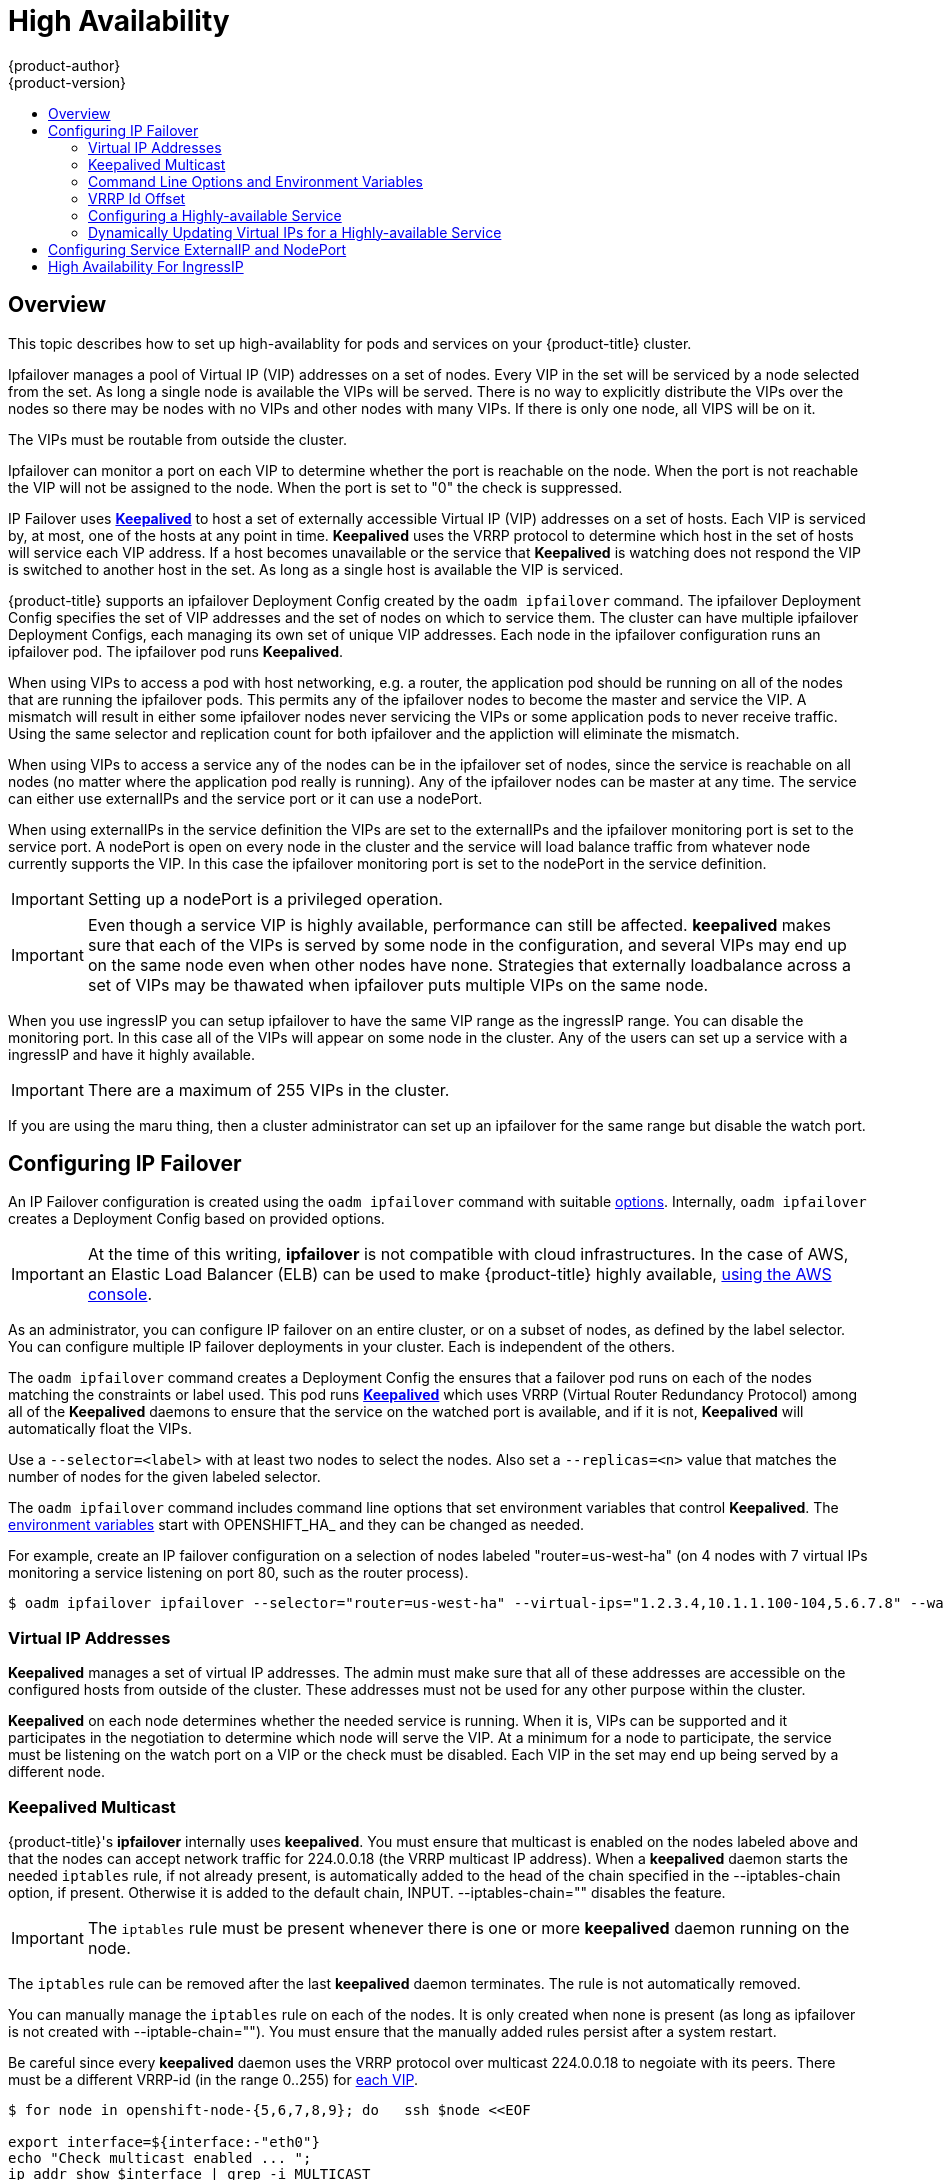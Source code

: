 [[admin-guide-high-availability]]
= High Availability
{product-author}
{product-version}
:data-uri:
:icons:
:experimental:
:toc: macro
:toc-title:

toc::[]

== Overview
This topic describes how to set up high-availablity for pods and services on your
{product-title} cluster.

Ipfailover manages a pool of Virtual IP (VIP) addresses on a set of nodes. Every VIP in the set
will be serviced by a node selected from the set. As long a single node is available the VIPs will be served.
There is no way to explicitly distribute the VIPs over the nodes so there may be nodes with no VIPs and other
nodes with many VIPs. If there is only one node, all VIPS will be on it.

The VIPs must be routable from outside the cluster.

Ipfailover can monitor a port on each VIP to determine whether the port is reachable on the node. When the port is not
reachable the VIP will not be assigned to the node. When the port is set to "0" the check is suppressed.

IP Failover uses link:http://www.keepalived.org/[*Keepalived*] to host a set of externally accessible
Virtual IP (VIP) addresses on a set of hosts.  Each VIP is serviced by, at most, one of the hosts at
any point in time.  *Keepalived* uses the VRRP protocol to determine which host in the set of hosts
will service each VIP address.  If a host becomes unavailable or the service that *Keepalived* is watching does not
respond the VIP is switched to another host in the set. As long as a single host is available the VIP is serviced.

{product-title} supports an ipfailover Deployment Config created by the `oadm ipfailover` command. The ipfailover
Deployment Config specifies the set of VIP addresses and the set of nodes on which to service them. The cluster
can have multiple ipfailover Deployment Configs, each managing its own set of unique VIP addresses. Each node in the
ipfailover configuration runs an ipfailover pod. The ipfailover pod runs *Keepalived*.

When using VIPs to access a pod with host networking, e.g. a router, the application pod should be running on all of
 the nodes that are running the ipfailover pods. This permits any of the ipfailover nodes to become the master and
service the VIP.  A mismatch will result in either some ipfailover nodes never servicing the VIPs or some application
pods to never receive traffic.  Using the same selector and replication count for both ipfailover and the appliction
will eliminate the mismatch.

When using VIPs to access a service any of the nodes can be in the ipfailover set of nodes, since the service is
reachable on all nodes (no matter where the application pod really is running).  Any of the ipfailover nodes can
be master at any time. The service can either use externalIPs and the service port or it can use a nodePort.

When using externalIPs in the service definition the VIPs are set to the externalIPs and the ipfailover monitoring port
is set to the service port.  A nodePort is open on every node in the cluster and the service will load balance traffic
from whatever node currently supports the VIP. In this case the ipfailover monitoring port is set to the nodePort in the
service definition.

IMPORTANT: Setting up a nodePort is a privileged operation.

IMPORTANT: Even though a service VIP is highly available, performance can still be affected. *keepalived*
makes sure that each of the VIPs is served by some node in the configuration, and several VIPs may end up
on the same node even when other nodes have none. Strategies that externally loadbalance across a set of VIPs
may be thawated when ipfailover puts multiple VIPs on the same node.


When you use ingressIP you can setup ipfailover to have the same VIP range as the ingressIP range. You can disable the
monitoring port. In this case all of the VIPs will appear on some node in the cluster. Any of the users can set up a service
with a ingressIP and have it highly available.

IMPORTANT: There are a maximum of 255 VIPs in the cluster.


If you are using the maru thing, then a cluster administrator can set up an ipfailover for the same range but disable the watch port.

////
You can configure a highly-available router or network setup by running multiple
instances of the pod and fronting them with a balancing tier. This can be
something as simple as DNS round robin, or as complex as multiple load-balancing
layers.

=== DNS Round Robin [[dns-round-robin]]

As a simple example, you can create a zone file for a DNS server, such as BIND,
that maps multiple A records for a single domain name. When clients do a lookup,
they are given one of the many records, in order, as a round robin scheme.

[NOTE]
====
The procedure below uses wildcard DNS with multiple A records to achieve the
desired round robin. The wildcard could be further distributed into shards with:

****
`*._<shard>_`
****
====

.To Configure Simple DNS Round Robin:
. Add a new zone that points to your file:
+
====

----
#### named.conf
    zone "v3.rhcloud.com" IN {
            type master;
            file "v3.rhcloud.com.zone";
    };

----
====

. Define the round robin mappings for the DNS lookup:
+
====

----
#### v3.rhcloud.com.zone
    $ORIGIN v3.rhcloud.com.

    @       IN      SOA     . v3.rhcloud.com. (
                         2009092001         ; Serial
                             604800         ; Refresh
                              86400         ; Retry
                            1206900         ; Expire
                                300 )       ; Negative Cache TTL
            IN      NS      ns1.v3.rhcloud.com.
    ns1     IN      A       127.0.0.1
    *       IN      A       10.245.2.2
            IN      A       10.245.2.3


----
====

. Test the entry. The following example test uses `dig` (available in the
*bind-utils* package) in a *Vagrant* environment to show multiple answers for
the same lookup. Performing multiple pings shows the resolution swapping between
IP addresses:
+
[options="nowrap"]
====

----

$ dig hello-openshift.shard1.v3.rhcloud.com

; <<>> DiG 9.9.4-P2-RedHat-9.9.4-16.P2.fc20 <<>> hello-openshift.shard1.v3.rhcloud.com
;; global options: +cmd
;; Got answer:
;; ->>HEADER<<- opcode: QUERY, status: NOERROR, id: 36389
;; flags: qr aa rd; QUERY: 1, ANSWER: 2, AUTHORITY: 1, ADDITIONAL: 2
;; WARNING: recursion requested but not available

;; OPT PSEUDOSECTION:
; EDNS: version: 0, flags:; udp: 4096
;; QUESTION SECTION:
;hello-openshift.shard1.v3.rhcloud.com. IN A

;; ANSWER SECTION:
hello-openshift.shard1.v3.rhcloud.com. 300 IN A	10.245.2.2
hello-openshift.shard1.v3.rhcloud.com. 300 IN A	10.245.2.3

;; AUTHORITY SECTION:
v3.rhcloud.com.		300	IN	NS	ns1.v3.rhcloud.com.

;; ADDITIONAL SECTION:
ns1.v3.rhcloud.com.	300	IN	A	127.0.0.1

;; Query time: 5 msec
;; SERVER: 10.245.2.3#53(10.245.2.3)
;; WHEN: Wed Nov 19 19:01:32 UTC 2014
;; MSG SIZE  rcvd: 132

$ ping hello-openshift.shard1.v3.rhcloud.com
PING hello-openshift.shard1.v3.rhcloud.com (10.245.2.3) 56(84) bytes of data.
...
^C
--- hello-openshift.shard1.v3.rhcloud.com ping statistics ---
2 packets transmitted, 2 received, 0% packet loss, time 1000ms
rtt min/avg/max/mdev = 0.272/0.573/0.874/0.301 ms

$ ping hello-openshift.shard1.v3.rhcloud.com
[...]
----

====
////

[[configuring-ip-failover]]
== Configuring IP Failover

An IP Failover configuration is created using the `oadm ipfailover` command with suitable
xref:../admin_guide/high_availability.adoc#options-environment-variables[options].
Internally, `oadm ipfailover` creates a Deployment Config based on provided options.

[IMPORTANT]
====
At the time of this writing, *ipfailover* is not compatible with cloud
infrastructures. In the case of AWS, an Elastic Load Balancer (ELB) can be used
to make {product-title} highly available,
link:http://docs.aws.amazon.com/ElasticLoadBalancing/latest/DeveloperGuide/elb-getting-started.html[using
the AWS console].
====

As an administrator, you can configure IP failover on an entire cluster, or on a
subset of nodes, as defined by the label selector. You can configure multiple
IP failover deployments in your cluster. Each is independent of the others.

The `oadm ipfailover` command creates a Deployment Config the ensures that a failover pod runs on each of the nodes
matching the constraints or label used. This pod runs link:http://www.keepalived.org/[*Keepalived*]
which uses VRRP (Virtual Router Redundancy Protocol) among all of the *Keepalived* daemons to ensure
that the service on the watched port is available, and if it is not, *Keepalived* will automatically
float the VIPs.

Use a `--selector=<label>` with at least two nodes to select
the nodes. Also set a `--replicas=<n>` value that matches the
number of nodes for the given labeled selector.

The `oadm ipfailover` command includes command line options that set environment
variables that control *Keepalived*. The
xref:../admin_guide/high_availability.adoc#options-environment-variables[environment variables]
start with OPENSHIFT_HA_ and they can be changed as needed.

For example, create an IP failover configuration on a selection of nodes labeled
"router=us-west-ha" (on 4 nodes with 7 virtual IPs monitoring a service
listening on port 80, such as the router process).

----
$ oadm ipfailover ipfailover --selector="router=us-west-ha" --virtual-ips="1.2.3.4,10.1.1.100-104,5.6.7.8" --watch-port=80 --replicas=4 --create
----


////
You can view what the configuration configuration that would look like
using one of the supported formats (the example below uses the JSON format):

----
$ oadm ipfailover [<Ip_failover_config_name>] <options> -o json
----

==== ipfailover command options (subset)
The list of command options described here are a subset that are relevant to this document.

            <options> = One or more of:
                --create
                --credentials=<credentials>
                -l,--selector=<selector>
                --virtual-ips=<ip-range>
                -i|--interface=<interface>
                -w|--watch-port=<port>

            <credentials> = <string> - Path to .kubeconfig file containing credentials to use to contact the master.
            <selector> = <string> - The node selector to use for running the HA sidecar pods.
            <ip-range> = string - One or more comma separated IP address or ranges.
                                  Example: 10.2.3.42,10.2.3.80-84,10.2.3.21
            <interface> = <string> - The interface to use.
                                     Default: Default interface on node or eth0
            <port> = <number> - Port to watch for resource availability.
                                Default: 80.
            <string> = a string of characters.
            <number> = a number ([0-9]*).
////

[[virtual-ips]]
=== Virtual IP Addresses
*Keepalived* manages a set of virtual IP addresses. The admin must make sure that all of these addresses
are accessible on the configured hosts from outside of the cluster. These addresses must not be used for any
other purpose within the cluster.

*Keepalived* on each node determines whether the needed service is running. When it is, VIPs can be supported
and it participates in the negotiation to determine which node will serve the VIP. At a minimum
for a node to participate, the service must be listening on the watch port on a VIP or the check must be disabled.
Each VIP in the set may end up being served by a different node.

[[kepalived-multicast]]
=== Keepalived Multicast
{product-title}'s *ipfailover* internally uses *keepalived*. You must ensure that multicast is enabled on the nodes
labeled above and that the nodes can accept network traffic for 224.0.0.18 (the VRRP multicast IP address).
When a *keepalived* daemon starts the needed `iptables` rule, if not already present, is automatically added to
the head of the chain specified in the --iptables-chain option, if present. Otherwise it is added to the default
chain, INPUT. --iptables-chain="" disables the feature.

IMPORTANT: The `iptables` rule must be present whenever there is one or more *keepalived* daemon running on the node.

The `iptables` rule can be removed after the last *keepalived* daemon terminates. The rule is not automatically removed.

You can manually manage the `iptables` rule on each of the nodes. It is only created when none is present (as long
as ipfailover is not created with --iptable-chain="").  You must ensure that the manually added rules persist after
a system restart.

Be careful since every *keepalived* daemon uses the VRRP protocol over multicast 224.0.0.18 to negoiate with its
peers.  There must be a different VRRP-id (in the range 0..255) for
xref:../admin_guide/high_availability.adoc#ha-vrrp-id-offset[each VIP].

====
----
$ for node in openshift-node-{5,6,7,8,9}; do   ssh $node <<EOF

export interface=${interface:-"eth0"}
echo "Check multicast enabled ... ";
ip addr show $interface | grep -i MULTICAST

echo "Check multicast groups ... "
ip maddr show $interface | grep 224.0.0 | grep $interface

EOF
done;
----
====

[[options-environment-variables]]
=== Command Line Options and Environment Variables

.Command Line Options and Environment Variables
[cols="1a,3a,1a,4a",options="header"]
|===

| Option | Variable Name | Default | Notes

|--watch-port
|`*OPENSHIFT_HA_MONITOR_PORT*`
|80
|The ipfailover pod will test that it can open a TCP connection to this port on each VIP. If it can, then the
service is considered to be running. When set to 0 the test always passes.

|--interface
|`*OPENSHIFT_HA_NETWORK_INTERFACE*`
|
|The interface name for the ip failover to use to send VRRP traffic. By default, eth0 is used.

|
|`*OPENSHIFT_HA_REPLICA_COUNT*`
|2
|This must match spec.replicas in the Deployment Config

|--virtual-ips
|`*OPENSHIFT_HA_VIRTUAL_IPS*`
|
|The list of IP address ranges to replicate. This must be provided. E.g., 1.2.3.4-6,1.2.3.9
See xref:../admin_guide/high_availability.adoc#ha-vrrp-id-offset[discussion]

|--vrrp-id-offset
|`*OPENSHIFT_HA_VRRP_ID_OFFSET*`
|0
|See xref:../admin_guide/high_availability.adoc#ha-vrrp-id-offset[VRRP Id Offset] discussion.

|--iptables-chain
|`*OPENSHIFT_HA_IPTABLES_CHAIN*`
|INPUT
|The name of the iptables chain to automatically add an iptables rule to allow the VRRP traffic on. If the
value is not set, an iptables rule will not be added. If the chain does not exist it is not created.

|===

[[ha-vrrp-id-offset]]
=== VRRP Id Offset
Each of the ipfailover pods that are managed by the ipfailover Deployment Config (1 pod per node/replica) run a
*keepalived* daemon. As more ipfailover Deployment Configs are configured more pods are created and more daemons
join into the common VRRP negotiation that is done by all of the *keepalived* daemons that determines which nodes
will service which VIPs.

Internally, *keepalived* assigns a vrrp-id to each VIP and each VIP must have a unique vrrp-id. The negotiation
uses the set of vrrp-ids and when a decision is made the VIP coresponding to the winning vrrp-id is serviced
on the winning node.

So, for every VIP defined in the ipfailover Deployment Config, the ipfailover pod must assign a corresponding vrrp-id.
This is done by starting at --vrrp-id-offset and sequentially assigning the vrrp-ids to
the list of VIPs.  The vrrp-ids may have values in the range 1..255.

When there are multiple ipfailover Deployment Configs care must be taken to specify --vrrp-id-offset so that there is
room to increase the number of VIPS in the Deployment Config and none of the vrrp-id ranges overlap.

[[configuring-a-highly-available-service]]
=== Configuring a Highly-available Service
The following steps describe how to set up highly-available *router* and *geo-cache* network services
with IP failover on a set of nodes.

. Label the nodes that will be used for the services. This step can be optional if you run the
services on all of the nodes in your {product-title} cluster and will use VIPs that can
float within all nodes in the cluster.
+
The following example defines a label for nodes that are servicing
traffic in the US west geography *ha-svc-nodes=geo-us-west*:
+
====
----
$ oc label nodes openshift-node-{5,6,7,8,9} "ha-svc-nodes=geo-us-west"
----
====

. Next create the service account. You can use *ipfailover* or when using
a router, depending on your environment policies, you can either reuse the *router*
service account created previously or a new *ipfailover* service account.
+
The example below creates a new service account with the name *ipfailover* in the *default* namespace:
+
====
----
$ oc create serviceaccount ipfailover -n default
----
====

. Add the *ipfailover* service account in the *default* namespace to the *privileged* SCC:
+
====
----
$ oadm policy add-scc-to-user privileged system:serviceaccount:default:ipfailover
----
====

. At this point start the *router* and the *geo-cache* services.
+
[IMPORTANT]
====
Since the ipfailover that we will start a little later will run on all nodes
from step 1, it is recommended to also run the router/service on all of the step 1 nodes.
====
+
Start the router with the nodes matching the labels used
in the first step. The following example runs five instances using the
*ipfailover* service account:
+
ifdef::openshift-enterprise[]
====
----
$ oadm router ha-router-us-west --replicas=5 \
    --selector="ha-svc-nodes=geo-us-west" \
    --labels="ha-svc-nodes=geo-us-west" \
    --credentials=/etc/origin/master/openshift-router.kubeconfig \
    --service-account=ipfailover
----
====
endif::[]
ifdef::openshift-origin[]
====
----
$ oadm router ha-router-us-west --replicas=5 \
    --selector="ha-svc-nodes=geo-us-west" \
    --labels="ha-svc-nodes=geo-us-west" \
    --credentials="$KUBECONFIG" \
    --service-account=ipfailover
----
====
endif::[]
+
Run the *geo-cache* service with a replica on each of the nodes. An example configuration
for running a *geo-cache* service
https://raw.githubusercontent.com/openshift/openshift-docs/master/admin_guide/examples/geo-cache.json[is
provided here].
+
[IMPORTANT]
====
Be sure to replace the *myimages/geo-cache* Docker image referenced in the
file with your intended image. Also, change the number of replicas to the
number of nodes in the *geo-cache* label. Make sure the label matches the one used in the first step.
====
+
----
$ oc create -n <namespace> -f ./examples/geo-cache.json
----

. Configure ipfailover for the *router* and *geo-cache* services. Each has its
own VIPs and both use the same nodes labeled with
*ha-svc-nodes=geo-us-west* in the first step. Ensure the number of replicas match
the number of nodes listed in the label setup in the first step.
+
[IMPORTANT]
====
The *router*, *geo-cache*, and *ipfailover* all create Deployment Configs
and all must have different names.
====
+
Specify the VIPs and the port number that *ipfailover* should monitor on the desired instances.
+
Here is ipfailover for the *router*.
+
ifdef::openshift-enterprise[]
====
----
$ oadm ipfailover ipf-ha-router-us-west \
    --replicas=5 --watch-port=80 \
    --selector="ha-svc-nodes=geo-us-west" \
    --virtual-ips="10.245.2.101-105" \
    --credentials=/etc/origin/master/openshift-router.kubeconfig \
    --iptables-chain="INPUT" \
    --service-account=ipfailover --create
----
====
endif::[]
ifdef::openshift-origin[]
====
----
$ oadm ipfailover ipf-ha-router-us-west \
    --replicas=5 --watch-port=80 \
    --selector="ha-svc-nodes=geo-us-west" \
    --virtual-ips="10.245.2.101-105" \
    --credentials="$KUBECONFIG" \
    --iptables-chain="INPUT" \
    --service-account=ipfailover --create
----
====
endif::[]
+
Here is ipfailover for the *geo-cache* service that is listening on port 9736.  Since there are 2 ipfailover
Deployment Configs the `--vrrp-id-offset` must be set so that each VIP gets its own offset. In this case setting a
value of 10 means that the `ipf-ha-router-us-west` can have a maximum of 10 VIPs (0-9) since `ipf-ha-geo-cache`
is starting at 10.
+
ifdef::openshift-enterprise[]
====
----
$ oadm ipfailover ipf-ha-geo-cache \
    --replicas=5 --watch-port=9736 \
    --selector="ha-svc-nodes=geo-us-west" \
    --virtual-ips=10.245.3.101-105 \
    --credentials=/etc/origin/master/openshift-router.kubeconfig \
    --vrrp-id-offset=10 \
    --service-account=ipfailover --create
----
====
endif::[]
ifdef::openshift-origin[]
====
----
$ oadm ipfailover ipf-ha-geo-cache \
    --replicas=5 --watch-port=9736 \
    --selector="ha-svc-nodes=geo-us-west" \
    --virtual-ips=10.245.3.101-105 \
    --credentials="$KUBECONFIG" \
    --vrrp-id-offset=10 \
    --service-account=ipfailover --create
----
====
endif::[]

In the above there are *ipfailover*, *router*, and *geo-cache* pods on each node. The set of VIPs for each ipfailover
configuration must not overlap and they must not be used elsewhere in the external or cloud environments.
The 5 VIP addresses in each example, 10.245.{2,3}.101-105, are served by the 2 *ipfailover* Deployment Configs.
Ipfailover dynamically selects which address is served on which node.

The admin sets up external DNS to point to the VIP addresses knowing that all the *router* VIPs point to
the same *router*, and all of the *geo-cache* VIPs point to the same *geo-cache* service. As long as 1 node
remains running, all of the VIP addresses are served.

[[dynamically-updating-vips-for-a-highly-available-service]]
=== Dynamically Updating Virtual IPs for a Highly-available Service

The default deployment strategy for the IP failover service is to recreate
the deployment. In order to dynamically update the VIPs for a highly
available routing service with minimal or no downtime, you must:

- update the IP failover service deployment configuration to use a rolling update
strategy, and
- update the `*OPENSHIFT_HA_VIRTUAL_IPS*` environment variable with the updated
list or sets of virtual IP addresses.

The following example shows how to dynamically update the deployment strategy
and the virtual IP addresses:

. Consider an IP failover configuration that was created using the following:
+
ifdef::openshift-enterprise[]
====
----
$ oadm ipfailover ipf-ha-router-us-west \
    --replicas=5 --watch-port=80 \
    --selector="ha-svc-nodes=geo-us-west" \
    --virtual-ips="10.245.2.101-105" \
    --credentials=/etc/origin/master/openshift-router.kubeconfig \
    --service-account=ipfailover --create
----
====
endif::[]
ifdef::openshift-origin[]
====
----
$ oadm ipfailover ipf-ha-router-us-west \
    --replicas=5 --watch-port=80 \
    --selector="ha-svc-nodes=geo-us-west" \
    --virtual-ips="10.245.2.101-105" \
    --credentials="$KUBECONFIG" \
    --service-account=ipfailover --create
----
====
endif::[]

. Edit the Deployment Config:
+
====
----
$ oc edit dc/ipf-ha-router-us-west
----
====

. Update the `*spec.strategy.type*` field from `Recreate` to `Rolling`:
+
====
----
spec:
  replicas: 5
  selector:
    ha-svc-nodes: geo-us-west
  strategy:
    recreateParams:
      timeoutSeconds: 600
    resources: {}
    type: Rolling <1>
----
<1> Set to `Rolling`.
====

. Update the `*OPENSHIFT_HA_VIRTUAL_IPS*` environment variable to contain the
additional virtual IP addresses:
+
====
----
- name: OPENSHIFT_HA_VIRTUAL_IPS
  value: 10.245.2.101-105,10.245.2.110,10.245.2.201-205 <1>
----
<1> `10.245.2.110,10.245.2.201-205` have been added to the list.
====

. Update the external DNS to match the set of VIPs.

[[cluster-ip-nodeport]]
== Configuring Service ExternalIP and NodePort

The user can assign VIPs as
xref:../dev_guide/getting_traffic_into_cluster.adoc#using-externalIP[ExternalIPs]
in a service. *keepalived* makes sure that each VIP is served on some node in the ipfailover configuration.
When a request arrives on the node, the service which is running on all nodes in the cluster, load balances the
request among the service's endpoints.

The xref:../dev_guide/getting_traffic_into_cluster.adoc#using-nodeport[NodePorts] can be set to the ipfailover
watch port so that *keepalived* can check the application is running.  The NodePort is exposed on all nodes in the
cluster so it is available to *keepalived* on all ipfailover nodes.


[[cluster-ha-ingressIP]]
== High Availability For IngressIP

In non-cloud clusters, ipfailover and
xref:../architecture/core_concepts/pods_and_services.adoc#service-ingressip[ingressIP]
to a service can be combined.
The result is high availability services for users that create services using ingressIP.

The approach is to specify an `ingressIPNetworkCIDR` range and then use the same range in creating
the ipfailover configuration.

Since, ipfailover can support up to a maximum of 255 VIPs for the entire cluster, the `ingressIPNetworkCIDR`
needs to be /24 or less.

